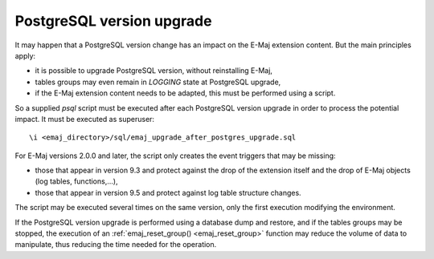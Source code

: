 PostgreSQL version upgrade
==========================

It may happen that a PostgreSQL version change has an impact on the E-Maj extension content. But the main principles apply:

* it is possible to upgrade PostgreSQL version, without reinstalling E-Maj,
* tables groups may even remain in *LOGGING* state at PostgreSQL upgrade,
* if the E-Maj extension content needs to be adapted, this must be performed using a script.

So a supplied *psql* script must be executed after each PostgreSQL version upgrade in order to process the potential impact. It must be executed as superuser::

   \i <emaj_directory>/sql/emaj_upgrade_after_postgres_upgrade.sql

For E-Maj versions 2.0.0 and later, the script only creates the event triggers that may be missing:

* those that appear in version 9.3 and protect against the drop of the extension itself and the drop of E-Maj objects (log tables, functions,...),
* those that appear in version 9.5 and protect against log table structure changes.

The script may be executed several times on the same version, only the first execution modifying the environment.

If the PostgreSQL version upgrade is performed using a database dump and restore, and if the tables groups may be stopped, the execution of an :ref:`emaj_reset_group() <emaj_reset_group>` function may reduce the volume of data to manipulate, thus reducing the time needed for the operation.

